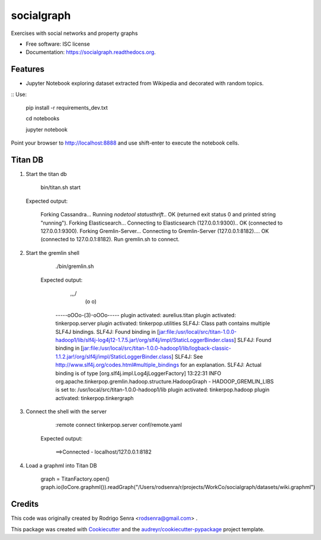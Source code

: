 ===============================
socialgraph
===============================

.. image:: https://img.shields.io/pypi/v/socialgraph.svg
        :target: https://pypi.python.org/pypi/socialgraph

.. image:: https://img.shields.io/travis/rodsenra/socialgraph.svg
        :target: https://travis-ci.org/rodsenra/socialgraph

.. image:: https://readthedocs.org/projects/socialgraph/badge/?version=latest
        :target: https://readthedocs.org/projects/socialgraph/?badge=latest
        :alt: Documentation Status


Exercises with social networks and property graphs

* Free software: ISC license
* Documentation: https://socialgraph.readthedocs.org.



Features
--------

* Jupyter Notebook exploring dataset extracted from Wikipedia and decorated with random topics.

:: Use:

    pip install -r requirements_dev.txt
    
    cd notebooks
    
    jupyter notebook


Point your browser to http://localhost:8888 and use shift-enter to execute the notebook cells.


Titan DB
---------

1. Start the titan db

        bin/titan.sh start

   Expected output:

        Forking Cassandra...
        Running `nodetool statusthrift`.. OK (returned exit status 0 and printed string "running").
        Forking Elasticsearch...
        Connecting to Elasticsearch (127.0.0.1:9300).. OK (connected to 127.0.0.1:9300).
        Forking Gremlin-Server...
        Connecting to Gremlin-Server (127.0.0.1:8182).... OK (connected to 127.0.0.1:8182).
        Run gremlin.sh to connect.

2. Start the gremlin shell

        ./bin/gremlin.sh

    Expected output:

                \,,,/
                 (o o)
        -----oOOo-(3)-oOOo-----
        plugin activated: aurelius.titan
        plugin activated: tinkerpop.server
        plugin activated: tinkerpop.utilities
        SLF4J: Class path contains multiple SLF4J bindings.
        SLF4J: Found binding in [jar:file:/usr/local/src/titan-1.0.0-hadoop1/lib/slf4j-log4j12-1.7.5.jar!/org/slf4j/impl/StaticLoggerBinder.class]
        SLF4J: Found binding in [jar:file:/usr/local/src/titan-1.0.0-hadoop1/lib/logback-classic-1.1.2.jar!/org/slf4j/impl/StaticLoggerBinder.class]
        SLF4J: See http://www.slf4j.org/codes.html#multiple_bindings for an explanation.
        SLF4J: Actual binding is of type [org.slf4j.impl.Log4jLoggerFactory]
        13:22:31 INFO  org.apache.tinkerpop.gremlin.hadoop.structure.HadoopGraph  - HADOOP_GREMLIN_LIBS is set to: /usr/local/src/titan-1.0.0-hadoop1/lib
        plugin activated: tinkerpop.hadoop
        plugin activated: tinkerpop.tinkergraph

3. Connect the shell with the server

        :remote connect tinkerpop.server conf/remote.yaml

    Expected output:

        ==>Connected - localhost/127.0.0.1:8182



4. Load a graphml into Titan DB

        graph = TitanFactory.open()
        graph.io(IoCore.graphml()).readGraph("/Users/rodsenra/r/projects/WorkCo/socialgraph/datasets/wiki.graphml")



Credits
---------

This code was originally created by Rodrigo Senra <rodsenra@gmail.com> .

This package was created with Cookiecutter_ and the `audreyr/cookiecutter-pypackage`_ project template.

.. _Cookiecutter: https://github.com/audreyr/cookiecutter
.. _`audreyr/cookiecutter-pypackage`: https://github.com/audreyr/cookiecutter-pypackage
